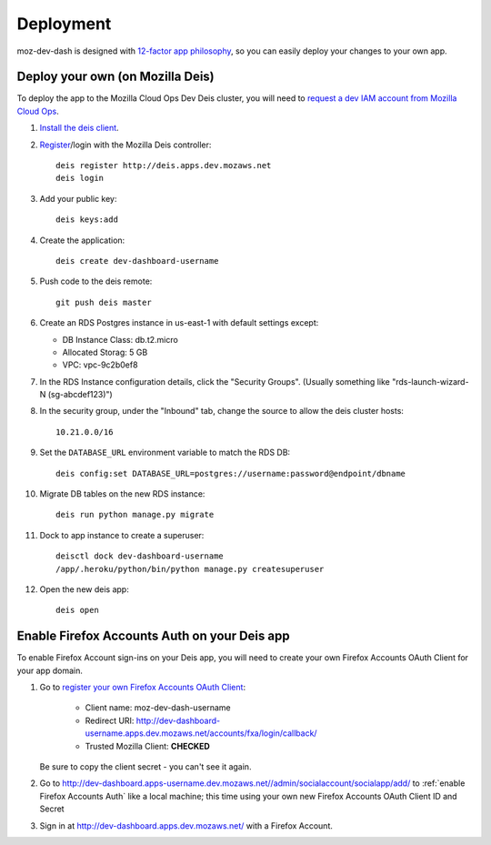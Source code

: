 Deployment
==========

moz-dev-dash is designed with `12-factor app philosophy`_, so you can easily
deploy your changes to your own app.


Deploy your own (on Mozilla Deis)
---------------------------------

To deploy the app to the Mozilla Cloud Ops Dev Deis cluster, you will need to
`request a dev IAM account from Mozilla Cloud Ops`_.

#. `Install the deis client`_.

#. `Register`_/login with the Mozilla Deis controller::

    deis register http://deis.apps.dev.mozaws.net
    deis login

#. Add your public key::

    deis keys:add

#. Create the application::

    deis create dev-dashboard-username

#. Push code to the deis remote::

    git push deis master

#. Create an RDS Postgres instance in us-east-1 with default settings except:

   * DB Instance Class: db.t2.micro
   * Allocated Storag: 5 GB
   * VPC: vpc-9c2b0ef8

#. In the RDS Instance configuration details, click the "Security Groups".
   (Usually something like "rds-launch-wizard-N (sg-abcdef123)")

#. In the security group, under the "Inbound" tab, change the source to allow
   the deis cluster hosts::

    10.21.0.0/16

#. Set the ``DATABASE_URL`` environment variable to match the RDS DB::

    deis config:set DATABASE_URL=postgres://username:password@endpoint/dbname

#. Migrate DB tables on the new RDS instance::

    deis run python manage.py migrate

#. Dock to app instance to create a superuser::

    deisctl dock dev-dashboard-username
    /app/.heroku/python/bin/python manage.py createsuperuser

#. Open the new deis app::

    deis open

.. _request a dev IAM account from Mozilla Cloud Ops: https://mana.mozilla.org/wiki/display/SVCOPS/Requesting+A+Dev+IAM+account+from+Cloud+Operations
.. _Install the deis client: http://docs.deis.io/en/latest/using_deis/install-client.html
.. _Register: http://docs.deis.io/en/latest/using_deis/register-user.html


Enable Firefox Accounts Auth on your Deis app
---------------------------------------------

To enable Firefox Account sign-ins on your Deis app, you will need to create
your own Firefox Accounts OAuth Client for your app domain.

#. Go to `register your own Firefox Accounts OAuth Client`_:

    * Client name: moz-dev-dash-username
    * Redirect URI: http://dev-dashboard-username.apps.dev.mozaws.net/accounts/fxa/login/callback/
    * Trusted Mozilla Client: **CHECKED**

   Be sure to copy the client secret - you can't see it again.

#. Go to http://dev-dashboard.apps-username.dev.mozaws.net//admin/socialaccount/socialapp/add/
   to :ref:`enable Firefox Accounts Auth` like a local machine; this time using your own new Firefox Accounts OAuth Client ID and Secret

#. Sign in at http://dev-dashboard.apps.dev.mozaws.net/ with a Firefox
   Account.


.. _12-factor app philosophy: http://12factor.net/
.. _register your own Firefox Accounts OAuth Client: https://oauth-stable.dev.lcip.org/console/client/register

.. _git hooks: http://git-scm.com/book/en/Customizing-Git-Git-Hooks
